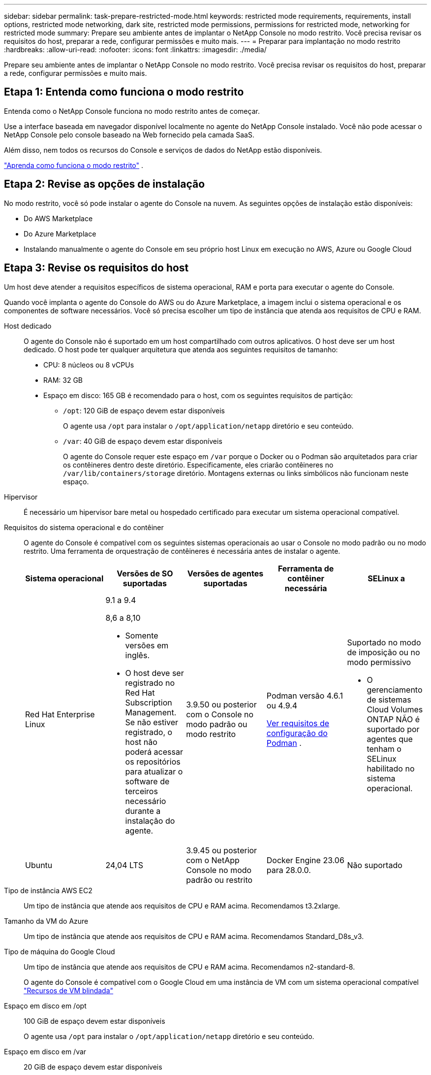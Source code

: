 ---
sidebar: sidebar 
permalink: task-prepare-restricted-mode.html 
keywords: restricted mode requirements, requirements, install options, restricted mode networking, dark site, restricted mode permissions, permissions for restricted mode, networking for restricted mode 
summary: Prepare seu ambiente antes de implantar o NetApp Console no modo restrito.  Você precisa revisar os requisitos do host, preparar a rede, configurar permissões e muito mais. 
---
= Preparar para implantação no modo restrito
:hardbreaks:
:allow-uri-read: 
:nofooter: 
:icons: font
:linkattrs: 
:imagesdir: ./media/


[role="lead"]
Prepare seu ambiente antes de implantar o NetApp Console no modo restrito.  Você precisa revisar os requisitos do host, preparar a rede, configurar permissões e muito mais.



== Etapa 1: Entenda como funciona o modo restrito

Entenda como o NetApp Console funciona no modo restrito antes de começar.

Use a interface baseada em navegador disponível localmente no agente do NetApp Console instalado.  Você não pode acessar o NetApp Console pelo console baseado na Web fornecido pela camada SaaS.

Além disso, nem todos os recursos do Console e serviços de dados do NetApp estão disponíveis.

link:concept-modes.html["Aprenda como funciona o modo restrito"] .



== Etapa 2: Revise as opções de instalação

No modo restrito, você só pode instalar o agente do Console na nuvem.  As seguintes opções de instalação estão disponíveis:

* Do AWS Marketplace
* Do Azure Marketplace
* Instalando manualmente o agente do Console em seu próprio host Linux em execução no AWS, Azure ou Google Cloud




== Etapa 3: Revise os requisitos do host

Um host deve atender a requisitos específicos de sistema operacional, RAM e porta para executar o agente do Console.

Quando você implanta o agente do Console do AWS ou do Azure Marketplace, a imagem inclui o sistema operacional e os componentes de software necessários.  Você só precisa escolher um tipo de instância que atenda aos requisitos de CPU e RAM.

Host dedicado:: O agente do Console não é suportado em um host compartilhado com outros aplicativos. O host deve ser um host dedicado.  O host pode ter qualquer arquitetura que atenda aos seguintes requisitos de tamanho:
+
--
* CPU: 8 núcleos ou 8 vCPUs
* RAM: 32 GB
* Espaço em disco: 165 GB é recomendado para o host, com os seguintes requisitos de partição:
+
** `/opt`: 120 GiB de espaço devem estar disponíveis
+
O agente usa `/opt` para instalar o `/opt/application/netapp` diretório e seu conteúdo.

** `/var`: 40 GiB de espaço devem estar disponíveis
+
O agente do Console requer este espaço em `/var` porque o Docker ou o Podman são arquitetados para criar os contêineres dentro deste diretório.  Especificamente, eles criarão contêineres no `/var/lib/containers/storage` diretório.  Montagens externas ou links simbólicos não funcionam neste espaço.





--
Hipervisor:: É necessário um hipervisor bare metal ou hospedado certificado para executar um sistema operacional compatível.
[[podman-versions]]Requisitos do sistema operacional e do contêiner:: O agente do Console é compatível com os seguintes sistemas operacionais ao usar o Console no modo padrão ou no modo restrito.  Uma ferramenta de orquestração de contêineres é necessária antes de instalar o agente.
+
--
[cols="2a,2a,2a,2a,2a"]
|===
| Sistema operacional | Versões de SO suportadas | Versões de agentes suportadas | Ferramenta de contêiner necessária | SELinux a 


 a| 
Red Hat Enterprise Linux
 a| 
9.1 a 9.4

8,6 a 8,10

* Somente versões em inglês.
* O host deve ser registrado no Red Hat Subscription Management.  Se não estiver registrado, o host não poderá acessar os repositórios para atualizar o software de terceiros necessário durante a instalação do agente.

 a| 
3.9.50 ou posterior com o Console no modo padrão ou modo restrito
 a| 
Podman versão 4.6.1 ou 4.9.4

<<podman-configuration,Ver requisitos de configuração do Podman>> .
 a| 
Suportado no modo de imposição ou no modo permissivo

* O gerenciamento de sistemas Cloud Volumes ONTAP NÃO é suportado por agentes que tenham o SELinux habilitado no sistema operacional.




 a| 
Ubuntu
 a| 
24,04 LTS
 a| 
3.9.45 ou posterior com o NetApp Console no modo padrão ou restrito
 a| 
Docker Engine 23.06 para 28.0.0.
 a| 
Não suportado



 a| 
22,04 LTS
 a| 
3.9.50 ou posterior
 a| 
Docker Engine 23.0.6 para 28.0.0.
 a| 
Não suportado

|===
--
Tipo de instância AWS EC2:: Um tipo de instância que atende aos requisitos de CPU e RAM acima.  Recomendamos t3.2xlarge.
Tamanho da VM do Azure:: Um tipo de instância que atende aos requisitos de CPU e RAM acima.  Recomendamos Standard_D8s_v3.
Tipo de máquina do Google Cloud:: Um tipo de instância que atende aos requisitos de CPU e RAM acima.  Recomendamos n2-standard-8.
+
--
O agente do Console é compatível com o Google Cloud em uma instância de VM com um sistema operacional compatível https://cloud.google.com/compute/shielded-vm/docs/shielded-vm["Recursos de VM blindada"^]

--
Espaço em disco em /opt:: 100 GiB de espaço devem estar disponíveis
+
--
O agente usa `/opt` para instalar o `/opt/application/netapp` diretório e seu conteúdo.

--
Espaço em disco em /var:: 20 GiB de espaço devem estar disponíveis
+
--
O agente do Console requer este espaço em `/var` porque o Docker ou o Podman são arquitetados para criar os contêineres dentro deste diretório.  Especificamente, eles criarão contêineres no `/var/lib/containers/storage` diretório.  Montagens externas ou links simbólicos não funcionam neste espaço.

--




== Etapa 4: instalar o Podman ou o Docker Engine

Para instalar manualmente o agente do Console, prepare o host instalando o Podman ou o Docker Engine.

Dependendo do seu sistema operacional, o Podman ou o Docker Engine é necessário antes de instalar o agente.

* O Podman é necessário para o Red Hat Enterprise Linux 8 e 9.
+
<<podman-versions,Veja as versões do Podman suportadas>> .

* O Docker Engine é necessário para o Ubuntu.
+
<<podman-versions,Veja as versões suportadas do Docker Engine>> .



.Passos
[role="tabbed-block"]
====
.Podman
--
Siga estas etapas para instalar e configurar o Podman:

* Habilite e inicie o serviço podman.socket
* Instalar python3
* Instale o pacote podman-compose versão 1.0.6
* Adicione podman-compose à variável de ambiente PATH
* Se estiver usando o Red Hat Enterprise Linux 8, verifique se sua versão do Podman está usando o DNS Aardvark em vez do CNI



NOTE: Ajuste a porta aardvark-dns (padrão: 53) após instalar o agente para evitar conflitos de porta DNS.  Siga as instruções para configurar a porta.

.Passos
. Remova o pacote podman-docker se ele estiver instalado no host.
+
[source, cli]
----
dnf remove podman-docker
rm /var/run/docker.sock
----
. Instale o Podman.
+
Você pode obter o Podman nos repositórios oficiais do Red Hat Enterprise Linux.

+
Para Red Hat Enterprise Linux 9:

+
[source, cli]
----
sudo dnf install podman-2:<version>
----
+
Onde <versão> é a versão suportada do Podman que você está instalando. <<podman-versions,Veja as versões do Podman suportadas>> .

+
Para Red Hat Enterprise Linux 8:

+
[source, cli]
----
sudo dnf install podman-3:<version>
----
+
Onde <versão> é a versão suportada do Podman que você está instalando. <<podman-versions,Veja as versões do Podman suportadas>> .

. Habilite e inicie o serviço podman.socket.
+
[source, cli]
----
sudo systemctl enable --now podman.socket
----
. Instale python3.
+
[source, cli]
----
sudo dnf install python3
----
. Instale o pacote do repositório EPEL se ele ainda não estiver disponível no seu sistema.
. Se estiver usando o Red Hat Enterprise:
+
Esta etapa é necessária porque o podman-compose está disponível no repositório Extra Packages for Enterprise Linux (EPEL).

+
Para Red Hat Enterprise Linux 9:

+
[source, cli]
----
sudo dnf install https://dl.fedoraproject.org/pub/epel/epel-release-latest-9.noarch.rpm
----
+
Para Red Hat Enterprise Linux 8:

+
[source, cli]
----
sudo dnf install https://dl.fedoraproject.org/pub/epel/epel-release-latest-8.noarch.rpm
----
. Instale o pacote podman-compose 1.0.6.
+
[source, cli]
----
sudo dnf install podman-compose-1.0.6
----
+

NOTE: Usando o `dnf install` O comando atende ao requisito de adicionar podman-compose à variável de ambiente PATH.  O comando de instalação adiciona podman-compose a /usr/bin, que já está incluído no `secure_path` opção no host.

. Se estiver usando o Red Hat Enterprise Linux 8, verifique se sua versão do Podman está usando o NetAvark com o DNS Aardvark em vez do CNI.
+
.. Verifique se o seu networkBackend está definido como CNI executando o seguinte comando:
+
[source, cli]
----
podman info | grep networkBackend
----
.. Se o networkBackend estiver definido como `CNI` , você precisará alterá-lo para `netavark` .
.. Instalar `netavark` e `aardvark-dns` usando o seguinte comando:
+
[source, cli]
----
dnf install aardvark-dns netavark
----
.. Abra o `/etc/containers/containers.conf` arquivo e modifique a opção network_backend para usar "netavark" em vez de "cni".


+
Se `/etc/containers/containers.conf` não existe, faça as alterações de configuração para `/usr/share/containers/containers.conf` .

. Reinicie o podman.
+
[source, cli]
----
systemctl restart podman
----
. Confirme se networkBackend foi alterado para "netavark" usando o seguinte comando:
+
[source, cli]
----
podman info | grep networkBackend
----


--
.Motor Docker
--
Siga a documentação do Docker para instalar o Docker Engine.

.Passos
. https://docs.docker.com/engine/install/["Ver instruções de instalação do Docker"^]
+
Siga as etapas para instalar uma versão compatível do Docker Engine.  Não instale a versão mais recente, pois ela não é suportada pelo Console.

. Verifique se o Docker está habilitado e em execução.
+
[source, cli]
----
sudo systemctl enable docker && sudo systemctl start docker
----


--
====


== Etapa 5: preparar o acesso à rede

Configure o acesso à rede para que o agente do Console possa gerenciar recursos na sua nuvem pública.  Além de ter uma rede virtual e uma sub-rede para o agente do Console, você precisa garantir que os seguintes requisitos sejam atendidos.

Conexões com redes de destino:: Certifique-se de que o agente do Console tenha uma conexão de rede com os locais de armazenamento.  Por exemplo, a VPC ou VNet onde você planeja implantar o Cloud Volumes ONTAP ou o data center onde seus clusters ONTAP locais residem.
Preparar a rede para acesso do usuário ao NetApp Console:: No modo restrito, os usuários acessam o Console a partir da VM do agente do Console.  O agente do Console entra em contato com alguns endpoints para concluir tarefas de gerenciamento de dados.  Esses endpoints são contatados pelo computador de um usuário ao concluir ações específicas do Console.



NOTE: Agentes de console anteriores à versão 4.0.0 precisam de endpoints adicionais.  Se você atualizou para 4.0.0 ou posterior, poderá remover os endpoints antigos da sua lista de permissões.link:reference-networking-saas-console-previous.html["Saiba mais sobre o acesso de rede necessário para versões anteriores à 4.0.0."]

+

[cols="2*"]
|===
| Pontos finais | Propósito 


| \ https://api.bluexp.netapp.com \ https://netapp-cloud-account.auth0.com \ https://netapp-cloud-account.us.auth0.com \ https://console.netapp.com \ https://components.console.bluexp.netapp.com \ https://cdn.auth0.com | Para fornecer recursos e serviços no NetApp Console. 


| \ https://cdn.auth0.com \ https://services.cloud.netapp.com | Seu navegador da Web se conecta a esses endpoints para autenticação centralizada do usuário por meio do NetApp Console. 
|===
Acesso de saída à Internet para operações diárias:: O local de rede do agente do Console deve ter acesso de saída à Internet.  Ele precisa ser capaz de alcançar os serviços SaaS do NetApp Console, bem como os endpoints dentro do seu respectivo ambiente de nuvem pública.
+
--
[cols="2a,1a"]
|===
| Pontos finais | Propósito 


 a| 
*Ambientes AWS*



 a| 
Serviços da AWS (amazonaws.com):

* CloudFormation
* Nuvem de Computação Elástica (EC2)
* Gerenciamento de Identidade e Acesso (IAM)
* Serviço de Gerenciamento de Chaves (KMS)
* Serviço de Token de Segurança (STS)
* Serviço de Armazenamento Simples (S3)

 a| 
Para gerenciar recursos da AWS.  O ponto de extremidade depende da sua região da AWS. https://docs.aws.amazon.com/general/latest/gr/rande.html["Consulte a documentação da AWS para obter detalhes"^]



 a| 
*Ambientes Azure*



 a| 
\ https://management.azure.com \ https://login.microsoftonline.com \ https://blob.core.windows.net \ https://core.windows.net
 a| 
Para gerenciar recursos em regiões públicas do Azure.



 a| 
\ https://management.usgovcloudapi.net \ https://login.microsoftonline.us \ https://blob.core.usgovcloudapi.net \ https://core.usgovcloudapi.net
 a| 
Para gerenciar recursos em regiões governamentais do Azure.



 a| 
\ https://management.chinacloudapi.cn \ https://login.chinacloudapi.cn \ https://blob.core.chinacloudapi.cn \ https://core.chinacloudapi.cn
 a| 
Para gerenciar recursos nas regiões do Azure China.



 a| 
*Ambientes do Google Cloud*



 a| 
\ https://www.googleapis.com/compute/v1/ \ https://compute.googleapis.com/compute/v1 \ https://cloudresourcemanager.googleapis.com/v1/projects \ https://www.googleapis.com/compute/beta \ https://storage.googleapis.com/storage/v1 \ https://www.googleapis.com/storage/v1 \ https://iam.googleapis.com/v1 \ https://cloudkms.googleapis.com/v1 \ https://www.googleapis.com/deploymentmanager/v2/projects
 a| 
Para gerenciar recursos no Google Cloud.



 a| 
* Pontos de extremidade do console NetApp *



 a| 
\ https://mysupport.netapp.com
 a| 
Para obter informações de licenciamento e enviar mensagens do AutoSupport para o suporte da NetApp .



 a| 
\ https://signin.b2c.netapp.com
 a| 
Para atualizar as credenciais do NetApp Support Site (NSS) ou adicionar novas credenciais do NSS ao NetApp Console.



 a| 
\ https://api.bluexp.netapp.com \ https://netapp-cloud-account.auth0.com \ https://netapp-cloud-account.us.auth0.com \ https://console.netapp.com \ https://components.console.bluexp.netapp.com \ https://cdn.auth0.com
 a| 
Para fornecer recursos e serviços no NetApp Console.



 a| 
\ https://bluexpinfraprod.eastus2.data.azurecr.io \ https://bluexpinfraprod.azurecr.io
 a| 
Para obter imagens para atualizações do agente do Console.

* Quando você implanta um novo agente, a verificação de validação testa a conectividade com os endpoints atuais.  Se você usarlink:link:reference-networking-saas-console-previous.html["pontos finais anteriores"] , a verificação de validação falha.  Para evitar essa falha, pule a verificação de validação.
+
Embora os endpoints anteriores ainda sejam suportados, a NetApp recomenda atualizar suas regras de firewall para os endpoints atuais o mais rápido possível. link:reference-networking-saas-console-previous.html#update-endpoint-list["Aprenda como atualizar sua lista de endpoints"] .

* Quando você atualiza os endpoints atuais no seu firewall, seus agentes existentes continuarão funcionando.


|===
--


Endereço IP público no Azure:: Se você quiser usar um endereço IP público com a VM do agente do Console no Azure, o endereço IP deverá usar um SKU básico para garantir que o Console use esse endereço IP público.
+
--
image:screenshot-azure-sku.png["Uma captura de tela da criação de um novo endereço IP no Azure que permite que você escolha Básico no campo SKU."]

Se você usar um endereço IP de SKU padrão, o Console usará o endereço IP _privado_ do agente do Console, em vez do IP público.  Se a máquina que você está usando para acessar o Console não tiver acesso a esse endereço IP privado, as ações do Console falharão.

https://learn.microsoft.com/en-us/azure/virtual-network/ip-services/public-ip-addresses#sku["Documentação do Azure: SKU de IP público"^]

--


Servidor proxy:: O NetApp oferece suporte a configurações de proxy explícitas e transparentes.  Se você estiver usando um proxy transparente, você só precisa fornecer o certificado para o servidor proxy.  Se estiver usando um proxy explícito, você também precisará do endereço IP e das credenciais.
+
--
* Endereço IP
* Credenciais
* Certificado HTTPS


--


Portos:: Não há tráfego de entrada para o agente do Console, a menos que você o inicie ou se ele for usado como um proxy para enviar mensagens do AutoSupport do Cloud Volumes ONTAP para o Suporte da NetApp .
+
--
* HTTP (80) e HTTPS (443) fornecem acesso à interface de usuário local, que você usará em raras circunstâncias.
* SSH (22) só é necessário se você precisar se conectar ao host para solução de problemas.
* Conexões de entrada pela porta 3128 serão necessárias se você implantar sistemas Cloud Volumes ONTAP em uma sub-rede onde uma conexão de saída com a Internet não esteja disponível.
+
Se os sistemas Cloud Volumes ONTAP não tiverem uma conexão de saída com a Internet para enviar mensagens do AutoSupport , o Console configurará automaticamente esses sistemas para usar um servidor proxy incluído no agente do Console.  O único requisito é garantir que o grupo de segurança do agente do Console permita conexões de entrada pela porta 3128.  Você precisará abrir esta porta depois de implantar o agente do Console.



--


Habilitar NTP:: Se você estiver planejando usar o NetApp Data Classification para verificar suas fontes de dados corporativos, deverá habilitar um serviço Network Time Protocol (NTP) no agente do Console e no sistema NetApp Data Classification para que o horário seja sincronizado entre os sistemas. https://docs.netapp.com/us-en/bluexp-classification/concept-cloud-compliance.html["Saiba mais sobre a classificação de dados da NetApp"^]
+
--
Se você estiver planejando criar um agente do Console no marketplace do seu provedor de nuvem, implemente este requisito de rede depois de criar o agente do Console.

--




== Etapa 6: preparar permissões de nuvem

O agente do Console requer permissões do seu provedor de nuvem para implantar o Cloud Volumes ONTAP em uma rede virtual e usar os serviços de dados do NetApp .  Você precisa configurar permissões no seu provedor de nuvem e então associá-las ao agente do Console.

Para visualizar as etapas necessárias, escolha a opção de autenticação a ser usada para seu provedor de nuvem.

[role="tabbed-block"]
====
.Função do AWS IAM
--
Use uma função do IAM para fornecer permissões ao agente do Console.

Se estiver criando o agente do Console no AWS Marketplace, você será solicitado a selecionar essa função do IAM ao iniciar a instância do EC2.

Se você estiver instalando manualmente o agente do Console em seu próprio host Linux, anexe a função à instância do EC2.

.Passos
. Faça login no console da AWS e navegue até o serviço IAM.
. Crie uma política:
+
.. Selecione *Políticas > Criar política*.
.. Selecione *JSON* e copie e cole o conteúdo dolink:reference-permissions-aws.html["Política do IAM para o agente do Console"] .
.. Conclua as etapas restantes para criar a política.


. Crie uma função do IAM:
+
.. Selecione *Funções > Criar função*.
.. Selecione *Serviço AWS > EC2*.
.. Adicione permissões anexando a política que você acabou de criar.
.. Conclua as etapas restantes para criar a função.




.Resultado
Agora você tem uma função do IAM para a instância do EC2 do agente do Console.

--
.Chave de acesso AWS
--
Configure permissões e uma chave de acesso para um usuário do IAM.  Você precisará fornecer ao Console a chave de acesso da AWS depois de instalar o agente do Console e configurar o Console.

.Passos
. Faça login no console da AWS e navegue até o serviço IAM.
. Crie uma política:
+
.. Selecione *Políticas > Criar política*.
.. Selecione *JSON* e copie e cole o conteúdo dolink:reference-permissions-aws.html["Política do IAM para o agente do Console"] .
.. Conclua as etapas restantes para criar a política.
+
Dependendo dos serviços de dados da NetApp que você planeja usar, pode ser necessário criar uma segunda política.

+
Para regiões padrão, as permissões são distribuídas em duas políticas.  Duas políticas são necessárias devido ao limite máximo de tamanho de caracteres para políticas gerenciadas na AWS. link:reference-permissions-aws.html["Saiba mais sobre as políticas do IAM para o agente do Console"] .



. Anexe as políticas a um usuário do IAM.
+
** https://docs.aws.amazon.com/IAM/latest/UserGuide/id_roles_create.html["Documentação da AWS: Criando funções do IAM"^]
** https://docs.aws.amazon.com/IAM/latest/UserGuide/access_policies_manage-attach-detach.html["Documentação da AWS: Adicionando e removendo políticas do IAM"^]


. Certifique-se de que o usuário tenha uma chave de acesso que você possa adicionar ao NetApp Console após instalar o agente do Console.


--
.Função do Azure
--
Crie uma função personalizada do Azure com as permissões necessárias.  Você atribuirá essa função à VM do agente do Console.

Observe que você pode criar uma função personalizada do Azure usando o portal do Azure, o Azure PowerShell, a CLI do Azure ou a API REST.  As etapas a seguir mostram como criar a função usando a CLI do Azure.  Se preferir usar um método diferente, consulte https://learn.microsoft.com/en-us/azure/role-based-access-control/custom-roles#steps-to-create-a-custom-role["Documentação do Azure"^]

.Passos
. Se você estiver planejando instalar manualmente o software em seu próprio host, habilite uma identidade gerenciada atribuída pelo sistema na VM para que você possa fornecer as permissões necessárias do Azure por meio de uma função personalizada.
+
https://learn.microsoft.com/en-us/azure/active-directory/managed-identities-azure-resources/qs-configure-portal-windows-vm["Documentação do Microsoft Azure: Configurar identidades gerenciadas para recursos do Azure em uma VM usando o portal do Azure"^]

. Copie o conteúdo dolink:reference-permissions-azure.html["permissões de função personalizadas para o Conector"] e salvá-los em um arquivo JSON.
. Modifique o arquivo JSON adicionando IDs de assinatura do Azure ao escopo atribuível.
+
Você deve adicionar o ID de cada assinatura do Azure que deseja usar com o NetApp Console.

+
*Exemplo*

+
[source, json]
----
"AssignableScopes": [
"/subscriptions/d333af45-0d07-4154-943d-c25fbzzzzzzz",
"/subscriptions/54b91999-b3e6-4599-908e-416e0zzzzzzz",
"/subscriptions/398e471c-3b42-4ae7-9b59-ce5bbzzzzzzz"
----
. Use o arquivo JSON para criar uma função personalizada no Azure.
+
As etapas a seguir descrevem como criar a função usando o Bash no Azure Cloud Shell.

+
.. Começar https://docs.microsoft.com/en-us/azure/cloud-shell/overview["Azure Cloud Shell"^] e escolha o ambiente Bash.
.. Carregue o arquivo JSON.
+
image:screenshot_azure_shell_upload.png["Uma captura de tela do Azure Cloud Shell onde você pode escolher a opção de carregar um arquivo."]

.. Use a CLI do Azure para criar a função personalizada:
+
[source, azurecli]
----
az role definition create --role-definition Connector_Policy.json
----




--
.Principal de serviço do Azure
--
Crie e configure uma entidade de serviço no Microsoft Entra ID e obtenha as credenciais do Azure necessárias para o Console.  Você precisa fornecer essas credenciais ao Console depois de instalar o agente do Console.

.Crie um aplicativo Microsoft Entra para controle de acesso baseado em função
. Verifique se você tem permissões no Azure para criar um aplicativo do Active Directory e atribuir o aplicativo a uma função.
+
Para mais detalhes, consulte https://docs.microsoft.com/en-us/azure/active-directory/develop/howto-create-service-principal-portal#required-permissions/["Documentação do Microsoft Azure: Permissões necessárias"^]

. No portal do Azure, abra o serviço *Microsoft Entra ID*.
+
image:screenshot_azure_ad.png["Mostra o serviço do Active Directory no Microsoft Azure."]

. No menu, selecione *Registros de aplicativos*.
. Selecione *Novo registro*.
. Especifique detalhes sobre o aplicativo:
+
** *Nome*: Digite um nome para o aplicativo.
** *Tipo de conta*: Selecione um tipo de conta (qualquer um funcionará com o NetApp Console).
** *URI de redirecionamento*: Você pode deixar este campo em branco.


. Selecione *Registrar*.
+
Você criou o aplicativo AD e a entidade de serviço.



.Atribuir o aplicativo a uma função
. Crie uma função personalizada:
+
Observe que você pode criar uma função personalizada do Azure usando o portal do Azure, o Azure PowerShell, a CLI do Azure ou a API REST.  As etapas a seguir mostram como criar a função usando a CLI do Azure.  Se preferir usar um método diferente, consulte https://learn.microsoft.com/en-us/azure/role-based-access-control/custom-roles#steps-to-create-a-custom-role["Documentação do Azure"^]

+
.. Copie o conteúdo dolink:reference-permissions-azure.html["permissões de função personalizadas para o agente do Console"] e salvá-los em um arquivo JSON.
.. Modifique o arquivo JSON adicionando IDs de assinatura do Azure ao escopo atribuível.
+
Você deve adicionar o ID de cada assinatura do Azure a partir da qual os usuários criarão sistemas Cloud Volumes ONTAP .

+
*Exemplo*

+
[source, json]
----
"AssignableScopes": [
"/subscriptions/d333af45-0d07-4154-943d-c25fbzzzzzzz",
"/subscriptions/54b91999-b3e6-4599-908e-416e0zzzzzzz",
"/subscriptions/398e471c-3b42-4ae7-9b59-ce5bbzzzzzzz"
----
.. Use o arquivo JSON para criar uma função personalizada no Azure.
+
As etapas a seguir descrevem como criar a função usando o Bash no Azure Cloud Shell.

+
*** Começar https://docs.microsoft.com/en-us/azure/cloud-shell/overview["Azure Cloud Shell"^] e escolha o ambiente Bash.
*** Carregue o arquivo JSON.
+
image:screenshot_azure_shell_upload.png["Uma captura de tela do Azure Cloud Shell onde você pode escolher a opção de carregar um arquivo."]

*** Use a CLI do Azure para criar a função personalizada:
+
[source, azurecli]
----
az role definition create --role-definition Connector_Policy.json
----
+
Agora você deve ter uma função personalizada chamada Operador do Console que pode ser atribuída à máquina virtual do agente do Console.





. Atribuir o aplicativo à função:
+
.. No portal do Azure, abra o serviço *Assinaturas*.
.. Selecione a assinatura.
.. Selecione *Controle de acesso (IAM) > Adicionar > Adicionar atribuição de função*.
.. Na guia *Função*, selecione a função *Operador de console* e selecione *Avançar*.
.. Na aba *Membros*, complete os seguintes passos:
+
*** Mantenha *Usuário, grupo ou entidade de serviço* selecionado.
*** Selecione *Selecionar membros*.
+
image:screenshot-azure-service-principal-role.png["Uma captura de tela do portal do Azure que mostra a página Membros ao adicionar uma função a um aplicativo."]

*** Pesquise o nome do aplicativo.
+
Aqui está um exemplo:

+
image:screenshot_azure_service_principal_role.png["Uma captura de tela do portal do Azure que mostra o formulário Adicionar atribuição de função no portal do Azure."]

*** Selecione o aplicativo e selecione *Selecionar*.
*** Selecione *Avançar*.


.. Selecione *Revisar + atribuir*.
+
O principal de serviço agora tem as permissões necessárias do Azure para implantar o agente do Console.

+
Se você quiser implantar o Cloud Volumes ONTAP de várias assinaturas do Azure, será necessário vincular a entidade de serviço a cada uma dessas assinaturas.  No NetApp Console, você pode selecionar a assinatura que deseja usar ao implantar o Cloud Volumes ONTAP.





.Adicionar permissões da API de Gerenciamento de Serviços do Windows Azure
. No serviço *Microsoft Entra ID*, selecione *Registros de aplicativos* e selecione o aplicativo.
. Selecione *Permissões de API > Adicionar uma permissão*.
. Em *APIs da Microsoft*, selecione *Azure Service Management*.
+
image:screenshot_azure_service_mgmt_apis.gif["Uma captura de tela do portal do Azure que mostra as permissões da API de Gerenciamento de Serviços do Azure."]

. Selecione *Acessar o Gerenciamento de Serviços do Azure como usuários da organização* e, em seguida, selecione *Adicionar permissões*.
+
image:screenshot_azure_service_mgmt_apis_add.gif["Uma captura de tela do portal do Azure que mostra a adição das APIs de Gerenciamento de Serviços do Azure."]



.Obtenha o ID do aplicativo e o ID do diretório para o aplicativo
. No serviço *Microsoft Entra ID*, selecione *Registros de aplicativos* e selecione o aplicativo.
. Copie o *ID do aplicativo (cliente)* e o *ID do diretório (locatário)*.
+
image:screenshot_azure_app_ids.gif["Uma captura de tela que mostra o ID do aplicativo (cliente) e o ID do diretório (locatário) para um aplicativo no Microsoft Entra IDy."]

+
Ao adicionar a conta do Azure ao Console, você precisa fornecer o ID do aplicativo (cliente) e o ID do diretório (locatário) para o aplicativo.  O Console usa os IDs para fazer login programaticamente.



.Criar um segredo do cliente
. Abra o serviço *Microsoft Entra ID*.
. Selecione *Registros de aplicativos* e selecione seu aplicativo.
. Selecione *Certificados e segredos > Novo segredo do cliente*.
. Forneça uma descrição do segredo e uma duração.
. Selecione *Adicionar*.
. Copie o valor do segredo do cliente.
+
image:screenshot_azure_client_secret.gif["Uma captura de tela do portal do Azure que mostra um segredo do cliente para a entidade de serviço do Microsoft Entra."]



.Resultado
Seu principal serviço agora está configurado e você deve ter copiado o ID do aplicativo (cliente), o ID do diretório (locatário) e o valor do segredo do cliente.  Você precisa inserir essas informações no Console ao adicionar uma conta do Azure.

--
.Conta de serviço do Google Cloud
--
Crie uma função e aplique-a a uma conta de serviço que você usará para a instância de VM do agente do Console.

.Passos
. Crie uma função personalizada no Google Cloud:
+
.. Crie um arquivo YAML que inclua as permissões definidas nolink:reference-permissions-gcp.html["Política do agente do console para o Google Cloud"] .
.. No Google Cloud, ative o Cloud Shell.
.. Carregue o arquivo YAML que inclui as permissões necessárias para o agente do Console.
.. Crie uma função personalizada usando o `gcloud iam roles create` comando.
+
O exemplo a seguir cria uma função chamada "conector" no nível do projeto:

+
[source, gcloud]
----
gcloud iam roles create connector --project=myproject --file=connector.yaml
----
+
https://cloud.google.com/iam/docs/creating-custom-roles#iam-custom-roles-create-gcloud["Documentação do Google Cloud: Criação e gerenciamento de funções personalizadas"^]



. Crie uma conta de serviço no Google Cloud:
+
.. No serviço IAM e Admin, selecione *Contas de serviço > Criar conta de serviço*.
.. Insira os detalhes da conta de serviço e selecione *Criar e continuar*.
.. Selecione a função que você acabou de criar.
.. Conclua as etapas restantes para criar a função.
+
https://cloud.google.com/iam/docs/creating-managing-service-accounts#creating_a_service_account["Documentação do Google Cloud: Criação de uma conta de serviço"^]





.Resultado
Agora você tem uma conta de serviço que pode atribuir à instância de VM do agente do Console.

--
====


== Etapa 7: habilitar as APIs do Google Cloud

Várias APIs são necessárias para implantar o Cloud Volumes ONTAP no Google Cloud.

.Etapa
. https://cloud.google.com/apis/docs/getting-started#enabling_apis["Habilite as seguintes APIs do Google Cloud no seu projeto"^]
+
** API do Gerenciador de Implantação em Nuvem V2
** API de registro em nuvem
** API do Gerenciador de Recursos de Nuvem
** API do mecanismo de computação
** API de gerenciamento de identidade e acesso (IAM)
** API do Serviço de Gerenciamento de Chaves em Nuvem (KMS)
+
(Obrigatório somente se você estiver planejando usar o NetApp Backup and Recovery com chaves de criptografia gerenciadas pelo cliente (CMEK))




